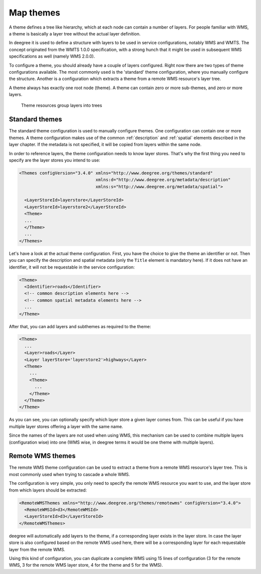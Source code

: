 .. _anchor-configuration-themes:

==========
Map themes
==========

A theme defines a tree like hierarchy, which at each node can contain a number of layers. For people familiar with WMS, a theme is basically a layer tree without the actual layer definition.

In deegree it is used to define a structure with layers to be used in service configurations, notably WMS and WMTS. The concept originated from the WMTS 1.0.0 specification, with a strong hunch that it might be used in subsequent WMS specifications as well (namely WMS 2.0.0).

To configure a theme, you should already have a couple of layers configured. Right now there are two types of theme configurations available. The most commonly used is the 'standard' theme configuration, where you manually configure the structure. Another is a configuration which extracts a theme from a remote WMS resource's layer tree.

A theme always has exactly one root node (theme). A theme can contain zero or more sub-themes, and zero or more layers.

.. figure:: images/workspace-overview-theme.png
   :figwidth: 80%
   :width: 80%
   :target: _images/workspace-overview-theme.png

   Theme resources group layers into trees

---------------
Standard themes
---------------

The standard theme configuration is used to manually configure themes. One configuration can contain one or more themes. A theme configuration makes use of the common :ref:`description` and :ref:`spatial` elements described in the layer chapter. If the metadata is not specified, it will be copied from layers within the same node.

In order to reference layers, the theme configuration needs to know layer stores. That's why the first thing you need to specify are the layer stores you intend to use:

.. code-block:: xml

  <Themes configVersion="3.4.0" xmlns="http://www.deegree.org/themes/standard"
                                xmlns:d="http://www.deegree.org/metadata/description"
                                xmlns:s="http://www.deegree.org/metadata/spatial">

    <LayerStoreId>layerstore</LayerStoreId>
    <LayerStoreId>layerstore2</LayerStoreId>
    <Theme>
    ...
    </Theme>
    ...
  </Themes>

Let's have a look at the actual theme configuration. First, you have the choice to give the theme an identifier or not. Then you can specify the description and spatial metadata (only the ``Title`` element is mandatory here). If it does not have an identifier, it will not be requestable in the service configuration:

.. code-block:: xml

  <Theme>
    <Identifier>roads</Identifier>
    <!-- common description elements here -->
    <!-- common spatial metadata elements here -->
    ...
  </Theme>

After that, you can add layers and subthemes as required to the theme:

.. code-block:: xml

  <Theme>
    ...
    <Layer>roads</Layer>
    <Layer layerStore='layerstore2'>highways</Layer>
    <Theme>
      ...
      <Theme>
        ...
      </Theme>
    </Theme>
  </Theme>

As you can see, you can optionally specify which layer store a given layer comes from. This can be useful if you have multiple layer stores offering a layer with the same name.

Since the names of the layers are not used when using WMS, this mechanism can be used to combine multiple layers (configuration wise) into one (WMS wise, in deegree terms it would be one theme with multiple layers).

-----------------
Remote WMS themes
-----------------

The remote WMS theme configuration can be used to extract a theme from a remote WMS resource's layer tree. This is most commonly used when trying to cascade a whole WMS.

The configuration is very simple, you only need to specify the remote WMS resource you want to use, and the layer store from which layers should be extracted:

.. code-block:: xml

  <RemoteWMSThemes xmlns="http://www.deegree.org/themes/remotewms" configVersion="3.4.0">
    <RemoteWMSId>d3</RemoteWMSId>
    <LayerStoreId>d3</LayerStoreId>
  </RemoteWMSThemes>

deegree will automatically add layers to the theme, if a corresponding layer exists in the layer store. In case the layer store is also configured based on the remote WMS used here, there will be a corresponding layer for each requestable layer from the remote WMS.

Using this kind of configuration, you can duplicate a complete WMS using 15 lines of configuration (3 for the remote WMS, 3 for the remote WMS layer store, 4 for the theme and 5 for the WMS).

